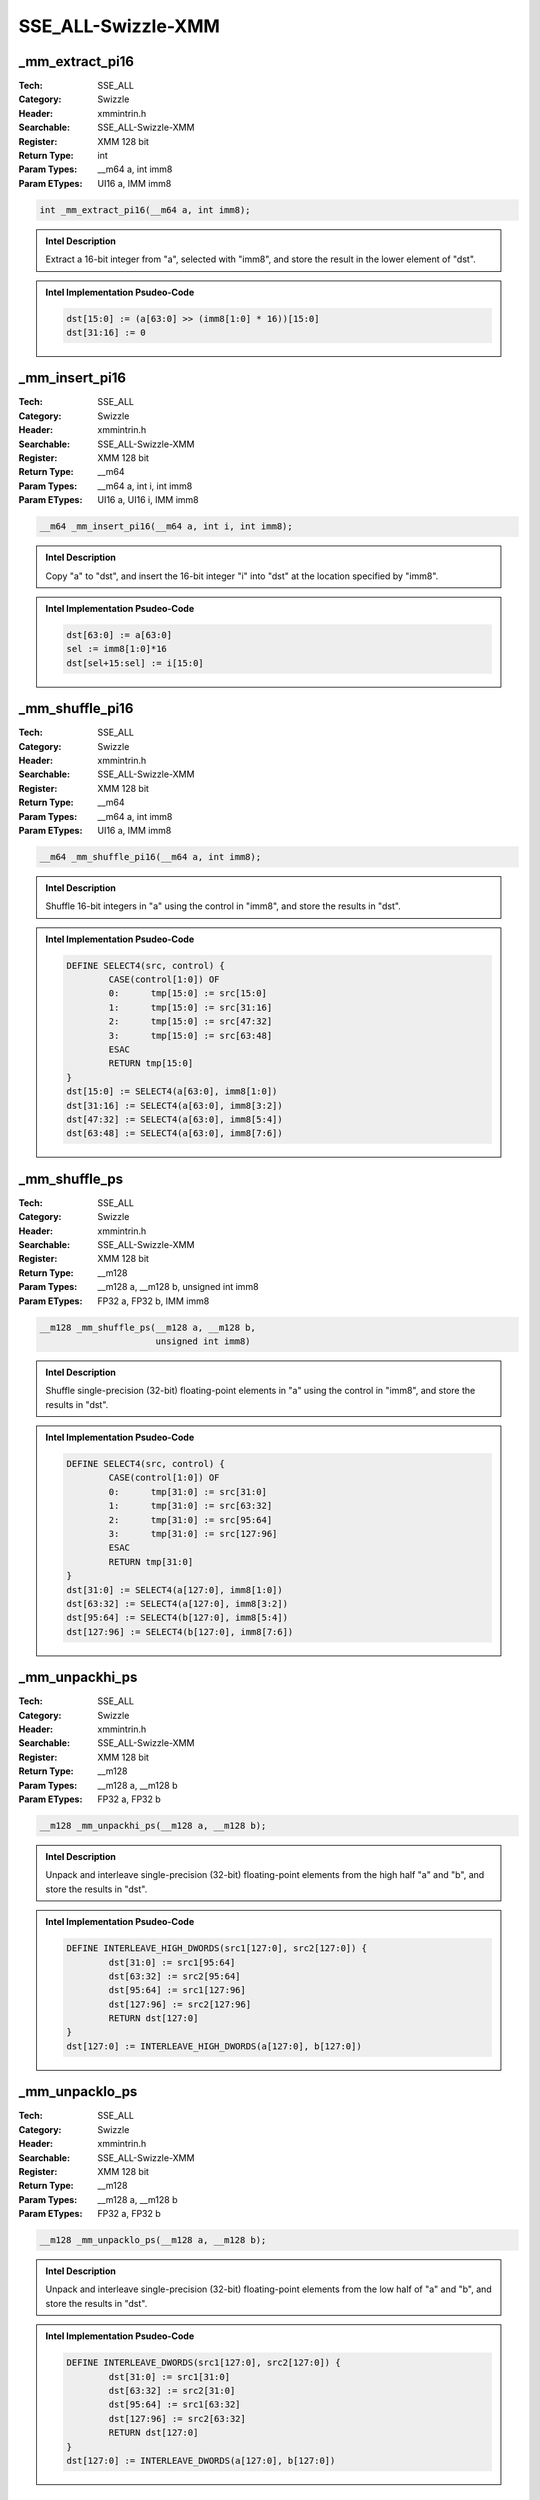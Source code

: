 SSE_ALL-Swizzle-XMM
===================

_mm_extract_pi16
----------------
:Tech: SSE_ALL
:Category: Swizzle
:Header: xmmintrin.h
:Searchable: SSE_ALL-Swizzle-XMM
:Register: XMM 128 bit
:Return Type: int
:Param Types:
    __m64 a, 
    int imm8
:Param ETypes:
    UI16 a, 
    IMM imm8

.. code-block:: C

    int _mm_extract_pi16(__m64 a, int imm8);

.. admonition:: Intel Description

    Extract a 16-bit integer from "a", selected with "imm8", and store the result in the lower element of "dst".

.. admonition:: Intel Implementation Psudeo-Code

    .. code-block:: text

        
        dst[15:0] := (a[63:0] >> (imm8[1:0] * 16))[15:0]
        dst[31:16] := 0
        	

_mm_insert_pi16
---------------
:Tech: SSE_ALL
:Category: Swizzle
:Header: xmmintrin.h
:Searchable: SSE_ALL-Swizzle-XMM
:Register: XMM 128 bit
:Return Type: __m64
:Param Types:
    __m64 a, 
    int i, 
    int imm8
:Param ETypes:
    UI16 a, 
    UI16 i, 
    IMM imm8

.. code-block:: C

    __m64 _mm_insert_pi16(__m64 a, int i, int imm8);

.. admonition:: Intel Description

    Copy "a" to "dst", and insert the 16-bit integer "i" into "dst" at the location specified by "imm8".

.. admonition:: Intel Implementation Psudeo-Code

    .. code-block:: text

        
        dst[63:0] := a[63:0]
        sel := imm8[1:0]*16
        dst[sel+15:sel] := i[15:0]
        	

_mm_shuffle_pi16
----------------
:Tech: SSE_ALL
:Category: Swizzle
:Header: xmmintrin.h
:Searchable: SSE_ALL-Swizzle-XMM
:Register: XMM 128 bit
:Return Type: __m64
:Param Types:
    __m64 a, 
    int imm8
:Param ETypes:
    UI16 a, 
    IMM imm8

.. code-block:: C

    __m64 _mm_shuffle_pi16(__m64 a, int imm8);

.. admonition:: Intel Description

    Shuffle 16-bit integers in "a" using the control in "imm8", and store the results in "dst".

.. admonition:: Intel Implementation Psudeo-Code

    .. code-block:: text

        
        DEFINE SELECT4(src, control) {
        	CASE(control[1:0]) OF
        	0:	tmp[15:0] := src[15:0]
        	1:	tmp[15:0] := src[31:16]
        	2:	tmp[15:0] := src[47:32]
        	3:	tmp[15:0] := src[63:48]
        	ESAC
        	RETURN tmp[15:0]
        }
        dst[15:0] := SELECT4(a[63:0], imm8[1:0])
        dst[31:16] := SELECT4(a[63:0], imm8[3:2])
        dst[47:32] := SELECT4(a[63:0], imm8[5:4])
        dst[63:48] := SELECT4(a[63:0], imm8[7:6])
        	

_mm_shuffle_ps
--------------
:Tech: SSE_ALL
:Category: Swizzle
:Header: xmmintrin.h
:Searchable: SSE_ALL-Swizzle-XMM
:Register: XMM 128 bit
:Return Type: __m128
:Param Types:
    __m128 a, 
    __m128 b, 
    unsigned int imm8
:Param ETypes:
    FP32 a, 
    FP32 b, 
    IMM imm8

.. code-block:: C

    __m128 _mm_shuffle_ps(__m128 a, __m128 b,
                          unsigned int imm8)

.. admonition:: Intel Description

    Shuffle single-precision (32-bit) floating-point elements in "a" using the control in "imm8", and store the results in "dst".

.. admonition:: Intel Implementation Psudeo-Code

    .. code-block:: text

        
        DEFINE SELECT4(src, control) {
        	CASE(control[1:0]) OF
        	0:	tmp[31:0] := src[31:0]
        	1:	tmp[31:0] := src[63:32]
        	2:	tmp[31:0] := src[95:64]
        	3:	tmp[31:0] := src[127:96]
        	ESAC
        	RETURN tmp[31:0]
        }
        dst[31:0] := SELECT4(a[127:0], imm8[1:0])
        dst[63:32] := SELECT4(a[127:0], imm8[3:2])
        dst[95:64] := SELECT4(b[127:0], imm8[5:4])
        dst[127:96] := SELECT4(b[127:0], imm8[7:6])
        	

_mm_unpackhi_ps
---------------
:Tech: SSE_ALL
:Category: Swizzle
:Header: xmmintrin.h
:Searchable: SSE_ALL-Swizzle-XMM
:Register: XMM 128 bit
:Return Type: __m128
:Param Types:
    __m128 a, 
    __m128 b
:Param ETypes:
    FP32 a, 
    FP32 b

.. code-block:: C

    __m128 _mm_unpackhi_ps(__m128 a, __m128 b);

.. admonition:: Intel Description

    Unpack and interleave single-precision (32-bit) floating-point elements from the high half "a" and "b", and store the results in "dst".

.. admonition:: Intel Implementation Psudeo-Code

    .. code-block:: text

        
        DEFINE INTERLEAVE_HIGH_DWORDS(src1[127:0], src2[127:0]) {
        	dst[31:0] := src1[95:64] 
        	dst[63:32] := src2[95:64] 
        	dst[95:64] := src1[127:96] 
        	dst[127:96] := src2[127:96] 
        	RETURN dst[127:0]	
        }
        dst[127:0] := INTERLEAVE_HIGH_DWORDS(a[127:0], b[127:0])
        	

_mm_unpacklo_ps
---------------
:Tech: SSE_ALL
:Category: Swizzle
:Header: xmmintrin.h
:Searchable: SSE_ALL-Swizzle-XMM
:Register: XMM 128 bit
:Return Type: __m128
:Param Types:
    __m128 a, 
    __m128 b
:Param ETypes:
    FP32 a, 
    FP32 b

.. code-block:: C

    __m128 _mm_unpacklo_ps(__m128 a, __m128 b);

.. admonition:: Intel Description

    Unpack and interleave single-precision (32-bit) floating-point elements from the low half of "a" and "b", and store the results in "dst".

.. admonition:: Intel Implementation Psudeo-Code

    .. code-block:: text

        
        DEFINE INTERLEAVE_DWORDS(src1[127:0], src2[127:0]) {
        	dst[31:0] := src1[31:0] 
        	dst[63:32] := src2[31:0] 
        	dst[95:64] := src1[63:32] 
        	dst[127:96] := src2[63:32] 
        	RETURN dst[127:0]	
        }
        dst[127:0] := INTERLEAVE_DWORDS(a[127:0], b[127:0])
        	

_mm_extract_epi16
-----------------
:Tech: SSE_ALL
:Category: Swizzle
:Header: emmintrin.h
:Searchable: SSE_ALL-Swizzle-XMM
:Register: XMM 128 bit
:Return Type: int
:Param Types:
    __m128i a, 
    int imm8
:Param ETypes:
    UI16 a, 
    IMM imm8

.. code-block:: C

    int _mm_extract_epi16(__m128i a, int imm8);

.. admonition:: Intel Description

    Extract a 16-bit integer from "a", selected with "imm8", and store the result in the lower element of "dst".

.. admonition:: Intel Implementation Psudeo-Code

    .. code-block:: text

        
        dst[15:0] := (a[127:0] >> (imm8[2:0] * 16))[15:0]
        dst[31:16] := 0
        	

_mm_insert_epi16
----------------
:Tech: SSE_ALL
:Category: Swizzle
:Header: emmintrin.h
:Searchable: SSE_ALL-Swizzle-XMM
:Register: XMM 128 bit
:Return Type: __m128i
:Param Types:
    __m128i a, 
    int i, 
    int imm8
:Param ETypes:
    UI16 a, 
    UI16 i, 
    IMM imm8

.. code-block:: C

    __m128i _mm_insert_epi16(__m128i a, int i, int imm8);

.. admonition:: Intel Description

    Copy "a" to "dst", and insert the 16-bit integer "i" into "dst" at the location specified by "imm8".

.. admonition:: Intel Implementation Psudeo-Code

    .. code-block:: text

        
        dst[127:0] := a[127:0]
        sel := imm8[2:0]*16
        dst[sel+15:sel] := i[15:0]
        	

_mm_shuffle_epi32
-----------------
:Tech: SSE_ALL
:Category: Swizzle
:Header: emmintrin.h
:Searchable: SSE_ALL-Swizzle-XMM
:Register: XMM 128 bit
:Return Type: __m128i
:Param Types:
    __m128i a, 
    int imm8
:Param ETypes:
    UI32 a, 
    IMM imm8

.. code-block:: C

    __m128i _mm_shuffle_epi32(__m128i a, int imm8);

.. admonition:: Intel Description

    Shuffle 32-bit integers in "a" using the control in "imm8", and store the results in "dst".

.. admonition:: Intel Implementation Psudeo-Code

    .. code-block:: text

        
        DEFINE SELECT4(src, control) {
        	CASE(control[1:0]) OF
        	0:	tmp[31:0] := src[31:0]
        	1:	tmp[31:0] := src[63:32]
        	2:	tmp[31:0] := src[95:64]
        	3:	tmp[31:0] := src[127:96]
        	ESAC
        	RETURN tmp[31:0]
        }
        dst[31:0] := SELECT4(a[127:0], imm8[1:0])
        dst[63:32] := SELECT4(a[127:0], imm8[3:2])
        dst[95:64] := SELECT4(a[127:0], imm8[5:4])
        dst[127:96] := SELECT4(a[127:0], imm8[7:6])
        	

_mm_shufflehi_epi16
-------------------
:Tech: SSE_ALL
:Category: Swizzle
:Header: emmintrin.h
:Searchable: SSE_ALL-Swizzle-XMM
:Register: XMM 128 bit
:Return Type: __m128i
:Param Types:
    __m128i a, 
    int imm8
:Param ETypes:
    UI16 a, 
    IMM imm8

.. code-block:: C

    __m128i _mm_shufflehi_epi16(__m128i a, int imm8);

.. admonition:: Intel Description

    Shuffle 16-bit integers in the high 64 bits of "a" using the control in "imm8". Store the results in the high 64 bits of "dst", with the low 64 bits being copied from from "a" to "dst".

.. admonition:: Intel Implementation Psudeo-Code

    .. code-block:: text

        
        dst[63:0] := a[63:0]
        dst[79:64] := (a >> (imm8[1:0] * 16))[79:64]
        dst[95:80] := (a >> (imm8[3:2] * 16))[79:64]
        dst[111:96] := (a >> (imm8[5:4] * 16))[79:64]
        dst[127:112] := (a >> (imm8[7:6] * 16))[79:64]
        	

_mm_shufflelo_epi16
-------------------
:Tech: SSE_ALL
:Category: Swizzle
:Header: emmintrin.h
:Searchable: SSE_ALL-Swizzle-XMM
:Register: XMM 128 bit
:Return Type: __m128i
:Param Types:
    __m128i a, 
    int imm8
:Param ETypes:
    UI16 a, 
    IMM imm8

.. code-block:: C

    __m128i _mm_shufflelo_epi16(__m128i a, int imm8);

.. admonition:: Intel Description

    Shuffle 16-bit integers in the low 64 bits of "a" using the control in "imm8". Store the results in the low 64 bits of "dst", with the high 64 bits being copied from from "a" to "dst".

.. admonition:: Intel Implementation Psudeo-Code

    .. code-block:: text

        
        dst[15:0] := (a >> (imm8[1:0] * 16))[15:0]
        dst[31:16] := (a >> (imm8[3:2] * 16))[15:0]
        dst[47:32] := (a >> (imm8[5:4] * 16))[15:0]
        dst[63:48] := (a >> (imm8[7:6] * 16))[15:0]
        dst[127:64] := a[127:64]
        	

_mm_unpackhi_epi8
-----------------
:Tech: SSE_ALL
:Category: Swizzle
:Header: emmintrin.h
:Searchable: SSE_ALL-Swizzle-XMM
:Register: XMM 128 bit
:Return Type: __m128i
:Param Types:
    __m128i a, 
    __m128i b
:Param ETypes:
    UI8 a, 
    UI8 b

.. code-block:: C

    __m128i _mm_unpackhi_epi8(__m128i a, __m128i b);

.. admonition:: Intel Description

    Unpack and interleave 8-bit integers from the high half of "a" and "b", and store the results in "dst".

.. admonition:: Intel Implementation Psudeo-Code

    .. code-block:: text

        
        DEFINE INTERLEAVE_HIGH_BYTES(src1[127:0], src2[127:0]) {
        	dst[7:0] := src1[71:64] 
        	dst[15:8] := src2[71:64] 
        	dst[23:16] := src1[79:72] 
        	dst[31:24] := src2[79:72] 
        	dst[39:32] := src1[87:80] 
        	dst[47:40] := src2[87:80] 
        	dst[55:48] := src1[95:88] 
        	dst[63:56] := src2[95:88] 
        	dst[71:64] := src1[103:96] 
        	dst[79:72] := src2[103:96] 
        	dst[87:80] := src1[111:104] 
        	dst[95:88] := src2[111:104] 
        	dst[103:96] := src1[119:112] 
        	dst[111:104] := src2[119:112] 
        	dst[119:112] := src1[127:120] 
        	dst[127:120] := src2[127:120] 
        	RETURN dst[127:0]	
        }
        dst[127:0] := INTERLEAVE_HIGH_BYTES(a[127:0], b[127:0])
        	

_mm_unpackhi_epi16
------------------
:Tech: SSE_ALL
:Category: Swizzle
:Header: emmintrin.h
:Searchable: SSE_ALL-Swizzle-XMM
:Register: XMM 128 bit
:Return Type: __m128i
:Param Types:
    __m128i a, 
    __m128i b
:Param ETypes:
    UI16 a, 
    UI16 b

.. code-block:: C

    __m128i _mm_unpackhi_epi16(__m128i a, __m128i b);

.. admonition:: Intel Description

    Unpack and interleave 16-bit integers from the high half of "a" and "b", and store the results in "dst".

.. admonition:: Intel Implementation Psudeo-Code

    .. code-block:: text

        
        DEFINE INTERLEAVE_HIGH_WORDS(src1[127:0], src2[127:0]) {
        	dst[15:0] := src1[79:64]
        	dst[31:16] := src2[79:64] 
        	dst[47:32] := src1[95:80] 
        	dst[63:48] := src2[95:80] 
        	dst[79:64] := src1[111:96] 
        	dst[95:80] := src2[111:96] 
        	dst[111:96] := src1[127:112] 
        	dst[127:112] := src2[127:112] 
        	RETURN dst[127:0]
        }
        dst[127:0] := INTERLEAVE_HIGH_WORDS(a[127:0], b[127:0])
        	

_mm_unpackhi_epi32
------------------
:Tech: SSE_ALL
:Category: Swizzle
:Header: emmintrin.h
:Searchable: SSE_ALL-Swizzle-XMM
:Register: XMM 128 bit
:Return Type: __m128i
:Param Types:
    __m128i a, 
    __m128i b
:Param ETypes:
    UI32 a, 
    UI32 b

.. code-block:: C

    __m128i _mm_unpackhi_epi32(__m128i a, __m128i b);

.. admonition:: Intel Description

    Unpack and interleave 32-bit integers from the high half of "a" and "b", and store the results in "dst".

.. admonition:: Intel Implementation Psudeo-Code

    .. code-block:: text

        
        DEFINE INTERLEAVE_HIGH_DWORDS(src1[127:0], src2[127:0]) {
        	dst[31:0] := src1[95:64] 
        	dst[63:32] := src2[95:64] 
        	dst[95:64] := src1[127:96] 
        	dst[127:96] := src2[127:96] 
        	RETURN dst[127:0]	
        }
        dst[127:0] := INTERLEAVE_HIGH_DWORDS(a[127:0], b[127:0])
        	

_mm_unpackhi_epi64
------------------
:Tech: SSE_ALL
:Category: Swizzle
:Header: emmintrin.h
:Searchable: SSE_ALL-Swizzle-XMM
:Register: XMM 128 bit
:Return Type: __m128i
:Param Types:
    __m128i a, 
    __m128i b
:Param ETypes:
    UI64 a, 
    UI64 b

.. code-block:: C

    __m128i _mm_unpackhi_epi64(__m128i a, __m128i b);

.. admonition:: Intel Description

    Unpack and interleave 64-bit integers from the high half of "a" and "b", and store the results in "dst".

.. admonition:: Intel Implementation Psudeo-Code

    .. code-block:: text

        
        DEFINE INTERLEAVE_HIGH_QWORDS(src1[127:0], src2[127:0]) {
        	dst[63:0] := src1[127:64] 
        	dst[127:64] := src2[127:64] 
        	RETURN dst[127:0]	
        }
        dst[127:0] := INTERLEAVE_HIGH_QWORDS(a[127:0], b[127:0])
        	

_mm_unpacklo_epi8
-----------------
:Tech: SSE_ALL
:Category: Swizzle
:Header: emmintrin.h
:Searchable: SSE_ALL-Swizzle-XMM
:Register: XMM 128 bit
:Return Type: __m128i
:Param Types:
    __m128i a, 
    __m128i b
:Param ETypes:
    UI8 a, 
    UI8 b

.. code-block:: C

    __m128i _mm_unpacklo_epi8(__m128i a, __m128i b);

.. admonition:: Intel Description

    Unpack and interleave 8-bit integers from the low half of "a" and "b", and store the results in "dst".

.. admonition:: Intel Implementation Psudeo-Code

    .. code-block:: text

        
        DEFINE INTERLEAVE_BYTES(src1[127:0], src2[127:0]) {
        	dst[7:0] := src1[7:0] 
        	dst[15:8] := src2[7:0] 
        	dst[23:16] := src1[15:8] 
        	dst[31:24] := src2[15:8] 
        	dst[39:32] := src1[23:16] 
        	dst[47:40] := src2[23:16] 
        	dst[55:48] := src1[31:24] 
        	dst[63:56] := src2[31:24] 
        	dst[71:64] := src1[39:32]
        	dst[79:72] := src2[39:32] 
        	dst[87:80] := src1[47:40] 
        	dst[95:88] := src2[47:40] 
        	dst[103:96] := src1[55:48] 
        	dst[111:104] := src2[55:48] 
        	dst[119:112] := src1[63:56] 
        	dst[127:120] := src2[63:56] 
        	RETURN dst[127:0]	
        }
        dst[127:0] := INTERLEAVE_BYTES(a[127:0], b[127:0])
        	

_mm_unpacklo_epi16
------------------
:Tech: SSE_ALL
:Category: Swizzle
:Header: emmintrin.h
:Searchable: SSE_ALL-Swizzle-XMM
:Register: XMM 128 bit
:Return Type: __m128i
:Param Types:
    __m128i a, 
    __m128i b
:Param ETypes:
    UI16 a, 
    UI16 b

.. code-block:: C

    __m128i _mm_unpacklo_epi16(__m128i a, __m128i b);

.. admonition:: Intel Description

    Unpack and interleave 16-bit integers from the low half of "a" and "b", and store the results in "dst".

.. admonition:: Intel Implementation Psudeo-Code

    .. code-block:: text

        
        DEFINE INTERLEAVE_WORDS(src1[127:0], src2[127:0]) {
        	dst[15:0] := src1[15:0] 
        	dst[31:16] := src2[15:0] 
        	dst[47:32] := src1[31:16] 
        	dst[63:48] := src2[31:16] 
        	dst[79:64] := src1[47:32] 
        	dst[95:80] := src2[47:32] 
        	dst[111:96] := src1[63:48] 
        	dst[127:112] := src2[63:48] 
        	RETURN dst[127:0]	
        }
        dst[127:0] := INTERLEAVE_WORDS(a[127:0], b[127:0])
        	

_mm_unpacklo_epi32
------------------
:Tech: SSE_ALL
:Category: Swizzle
:Header: emmintrin.h
:Searchable: SSE_ALL-Swizzle-XMM
:Register: XMM 128 bit
:Return Type: __m128i
:Param Types:
    __m128i a, 
    __m128i b
:Param ETypes:
    UI32 a, 
    UI32 b

.. code-block:: C

    __m128i _mm_unpacklo_epi32(__m128i a, __m128i b);

.. admonition:: Intel Description

    Unpack and interleave 32-bit integers from the low half of "a" and "b", and store the results in "dst".

.. admonition:: Intel Implementation Psudeo-Code

    .. code-block:: text

        
        DEFINE INTERLEAVE_DWORDS(src1[127:0], src2[127:0]) {
        	dst[31:0] := src1[31:0] 
        	dst[63:32] := src2[31:0] 
        	dst[95:64] := src1[63:32] 
        	dst[127:96] := src2[63:32] 
        	RETURN dst[127:0]	
        }
        dst[127:0] := INTERLEAVE_DWORDS(a[127:0], b[127:0])
        	

_mm_unpacklo_epi64
------------------
:Tech: SSE_ALL
:Category: Swizzle
:Header: emmintrin.h
:Searchable: SSE_ALL-Swizzle-XMM
:Register: XMM 128 bit
:Return Type: __m128i
:Param Types:
    __m128i a, 
    __m128i b
:Param ETypes:
    UI64 a, 
    UI64 b

.. code-block:: C

    __m128i _mm_unpacklo_epi64(__m128i a, __m128i b);

.. admonition:: Intel Description

    Unpack and interleave 64-bit integers from the low half of "a" and "b", and store the results in "dst".

.. admonition:: Intel Implementation Psudeo-Code

    .. code-block:: text

        
        DEFINE INTERLEAVE_QWORDS(src1[127:0], src2[127:0]) {
        	dst[63:0] := src1[63:0] 
        	dst[127:64] := src2[63:0] 
        	RETURN dst[127:0]
        }
        dst[127:0] := INTERLEAVE_QWORDS(a[127:0], b[127:0])
        	

_mm_unpackhi_pd
---------------
:Tech: SSE_ALL
:Category: Swizzle
:Header: emmintrin.h
:Searchable: SSE_ALL-Swizzle-XMM
:Register: XMM 128 bit
:Return Type: __m128d
:Param Types:
    __m128d a, 
    __m128d b
:Param ETypes:
    FP64 a, 
    FP64 b

.. code-block:: C

    __m128d _mm_unpackhi_pd(__m128d a, __m128d b);

.. admonition:: Intel Description

    Unpack and interleave double-precision (64-bit) floating-point elements from the high half of "a" and "b", and store the results in "dst".

.. admonition:: Intel Implementation Psudeo-Code

    .. code-block:: text

        
        DEFINE INTERLEAVE_HIGH_QWORDS(src1[127:0], src2[127:0]) {
        	dst[63:0] := src1[127:64] 
        	dst[127:64] := src2[127:64] 
        	RETURN dst[127:0]	
        }
        dst[127:0] := INTERLEAVE_HIGH_QWORDS(a[127:0], b[127:0])
        	

_mm_unpacklo_pd
---------------
:Tech: SSE_ALL
:Category: Swizzle
:Header: emmintrin.h
:Searchable: SSE_ALL-Swizzle-XMM
:Register: XMM 128 bit
:Return Type: __m128d
:Param Types:
    __m128d a, 
    __m128d b
:Param ETypes:
    FP64 a, 
    FP64 b

.. code-block:: C

    __m128d _mm_unpacklo_pd(__m128d a, __m128d b);

.. admonition:: Intel Description

    Unpack and interleave double-precision (64-bit) floating-point elements from the low half of "a" and "b", and store the results in "dst".

.. admonition:: Intel Implementation Psudeo-Code

    .. code-block:: text

        
        DEFINE INTERLEAVE_QWORDS(src1[127:0], src2[127:0]) {
        	dst[63:0] := src1[63:0] 
        	dst[127:64] := src2[63:0] 
        	RETURN dst[127:0]
        }
        dst[127:0] := INTERLEAVE_QWORDS(a[127:0], b[127:0])
        	

_mm_shuffle_pd
--------------
:Tech: SSE_ALL
:Category: Swizzle
:Header: emmintrin.h
:Searchable: SSE_ALL-Swizzle-XMM
:Register: XMM 128 bit
:Return Type: __m128d
:Param Types:
    __m128d a, 
    __m128d b, 
    int imm8
:Param ETypes:
    FP64 a, 
    FP64 b, 
    IMM imm8

.. code-block:: C

    __m128d _mm_shuffle_pd(__m128d a, __m128d b, int imm8);

.. admonition:: Intel Description

    Shuffle double-precision (64-bit) floating-point elements using the control in "imm8", and store the results in "dst".

.. admonition:: Intel Implementation Psudeo-Code

    .. code-block:: text

        
        dst[63:0] := (imm8[0] == 0) ? a[63:0] : a[127:64]
        dst[127:64] := (imm8[1] == 0) ? b[63:0] : b[127:64]
        	

_mm_blend_pd
------------
:Tech: SSE_ALL
:Category: Swizzle
:Header: smmintrin.h
:Searchable: SSE_ALL-Swizzle-XMM
:Register: XMM 128 bit
:Return Type: __m128d
:Param Types:
    __m128d a, 
    __m128d b, 
    const int imm8
:Param ETypes:
    FP64 a, 
    FP64 b, 
    IMM imm8

.. code-block:: C

    __m128d _mm_blend_pd(__m128d a, __m128d b, const int imm8);

.. admonition:: Intel Description

    Blend packed double-precision (64-bit) floating-point elements from "a" and "b" using control mask "imm8", and store the results in "dst".

.. admonition:: Intel Implementation Psudeo-Code

    .. code-block:: text

        
        FOR j := 0 to 1
        	i := j*64
        	IF imm8[j]
        		dst[i+63:i] := b[i+63:i]
        	ELSE
        		dst[i+63:i] := a[i+63:i]
        	FI
        ENDFOR
        	

_mm_blend_ps
------------
:Tech: SSE_ALL
:Category: Swizzle
:Header: smmintrin.h
:Searchable: SSE_ALL-Swizzle-XMM
:Register: XMM 128 bit
:Return Type: __m128
:Param Types:
    __m128 a, 
    __m128 b, 
    const int imm8
:Param ETypes:
    FP32 a, 
    FP32 b, 
    IMM imm8

.. code-block:: C

    __m128 _mm_blend_ps(__m128 a, __m128 b, const int imm8);

.. admonition:: Intel Description

    Blend packed single-precision (32-bit) floating-point elements from "a" and "b" using control mask "imm8", and store the results in "dst".

.. admonition:: Intel Implementation Psudeo-Code

    .. code-block:: text

        
        FOR j := 0 to 3
        	i := j*32
        	IF imm8[j]
        		dst[i+31:i] := b[i+31:i]
        	ELSE
        		dst[i+31:i] := a[i+31:i]
        	FI
        ENDFOR
        	

_mm_blendv_pd
-------------
:Tech: SSE_ALL
:Category: Swizzle
:Header: smmintrin.h
:Searchable: SSE_ALL-Swizzle-XMM
:Register: XMM 128 bit
:Return Type: __m128d
:Param Types:
    __m128d a, 
    __m128d b, 
    __m128d mask
:Param ETypes:
    FP64 a, 
    FP64 b, 
    FP64 mask

.. code-block:: C

    __m128d _mm_blendv_pd(__m128d a, __m128d b, __m128d mask);

.. admonition:: Intel Description

    Blend packed double-precision (64-bit) floating-point elements from "a" and "b" using "mask", and store the results in "dst".

.. admonition:: Intel Implementation Psudeo-Code

    .. code-block:: text

        
        FOR j := 0 to 1
        	i := j*64
        	IF mask[i+63]
        		dst[i+63:i] := b[i+63:i]
        	ELSE
        		dst[i+63:i] := a[i+63:i]
        	FI
        ENDFOR
        	

_mm_blendv_ps
-------------
:Tech: SSE_ALL
:Category: Swizzle
:Header: smmintrin.h
:Searchable: SSE_ALL-Swizzle-XMM
:Register: XMM 128 bit
:Return Type: __m128
:Param Types:
    __m128 a, 
    __m128 b, 
    __m128 mask
:Param ETypes:
    FP32 a, 
    FP32 b, 
    FP32 mask

.. code-block:: C

    __m128 _mm_blendv_ps(__m128 a, __m128 b, __m128 mask);

.. admonition:: Intel Description

    Blend packed single-precision (32-bit) floating-point elements from "a" and "b" using "mask", and store the results in "dst".

.. admonition:: Intel Implementation Psudeo-Code

    .. code-block:: text

        
        FOR j := 0 to 3
        	i := j*32
        	IF mask[i+31]
        		dst[i+31:i] := b[i+31:i]
        	ELSE
        		dst[i+31:i] := a[i+31:i]
        	FI
        ENDFOR
        	

_mm_blendv_epi8
---------------
:Tech: SSE_ALL
:Category: Swizzle
:Header: smmintrin.h
:Searchable: SSE_ALL-Swizzle-XMM
:Register: XMM 128 bit
:Return Type: __m128i
:Param Types:
    __m128i a, 
    __m128i b, 
    __m128i mask
:Param ETypes:
    UI8 a, 
    UI8 b, 
    UI8 mask

.. code-block:: C

    __m128i _mm_blendv_epi8(__m128i a, __m128i b, __m128i mask);

.. admonition:: Intel Description

    Blend packed 8-bit integers from "a" and "b" using "mask", and store the results in "dst".

.. admonition:: Intel Implementation Psudeo-Code

    .. code-block:: text

        
        FOR j := 0 to 15
        	i := j*8
        	IF mask[i+7]
        		dst[i+7:i] := b[i+7:i]
        	ELSE
        		dst[i+7:i] := a[i+7:i]
        	FI
        ENDFOR
        	

_mm_blend_epi16
---------------
:Tech: SSE_ALL
:Category: Swizzle
:Header: smmintrin.h
:Searchable: SSE_ALL-Swizzle-XMM
:Register: XMM 128 bit
:Return Type: __m128i
:Param Types:
    __m128i a, 
    __m128i b, 
    const int imm8
:Param ETypes:
    UI16 a, 
    UI16 b, 
    IMM imm8

.. code-block:: C

    __m128i _mm_blend_epi16(__m128i a, __m128i b,
                            const int imm8)

.. admonition:: Intel Description

    Blend packed 16-bit integers from "a" and "b" using control mask "imm8", and store the results in "dst".

.. admonition:: Intel Implementation Psudeo-Code

    .. code-block:: text

        
        FOR j := 0 to 7
        	i := j*16
        	IF imm8[j]
        		dst[i+15:i] := b[i+15:i]
        	ELSE
        		dst[i+15:i] := a[i+15:i]
        	FI
        ENDFOR
        	

_mm_extract_ps
--------------
:Tech: SSE_ALL
:Category: Swizzle
:Header: smmintrin.h
:Searchable: SSE_ALL-Swizzle-XMM
:Register: XMM 128 bit
:Return Type: int
:Param Types:
    __m128 a, 
    const int imm8
:Param ETypes:
    FP32 a, 
    IMM imm8

.. code-block:: C

    int _mm_extract_ps(__m128 a, const int imm8);

.. admonition:: Intel Description

    Extract a single-precision (32-bit) floating-point element from "a", selected with "imm8", and store the result in "dst".

.. admonition:: Intel Implementation Psudeo-Code

    .. code-block:: text

        
        dst[31:0] := (a[127:0] >> (imm8[1:0] * 32))[31:0]
        	

_mm_extract_epi8
----------------
:Tech: SSE_ALL
:Category: Swizzle
:Header: smmintrin.h
:Searchable: SSE_ALL-Swizzle-XMM
:Register: XMM 128 bit
:Return Type: int
:Param Types:
    __m128i a, 
    const int imm8
:Param ETypes:
    UI8 a, 
    IMM imm8

.. code-block:: C

    int _mm_extract_epi8(__m128i a, const int imm8);

.. admonition:: Intel Description

    Extract an 8-bit integer from "a", selected with "imm8", and store the result in the lower element of "dst".

.. admonition:: Intel Implementation Psudeo-Code

    .. code-block:: text

        
        dst[7:0] := (a[127:0] >> (imm8[3:0] * 8))[7:0]
        dst[31:8] := 0
        	

_mm_extract_epi32
-----------------
:Tech: SSE_ALL
:Category: Swizzle
:Header: smmintrin.h
:Searchable: SSE_ALL-Swizzle-XMM
:Register: XMM 128 bit
:Return Type: int
:Param Types:
    __m128i a, 
    const int imm8
:Param ETypes:
    UI32 a, 
    IMM imm8

.. code-block:: C

    int _mm_extract_epi32(__m128i a, const int imm8);

.. admonition:: Intel Description

    Extract a 32-bit integer from "a", selected with "imm8", and store the result in "dst".

.. admonition:: Intel Implementation Psudeo-Code

    .. code-block:: text

        
        dst[31:0] := (a[127:0] >> (imm8[1:0] * 32))[31:0]
        	

_mm_extract_epi64
-----------------
:Tech: SSE_ALL
:Category: Swizzle
:Header: smmintrin.h
:Searchable: SSE_ALL-Swizzle-XMM
:Register: XMM 128 bit
:Return Type: __int64
:Param Types:
    __m128i a, 
    const int imm8
:Param ETypes:
    UI64 a, 
    IMM imm8

.. code-block:: C

    __int64 _mm_extract_epi64(__m128i a, const int imm8);

.. admonition:: Intel Description

    Extract a 64-bit integer from "a", selected with "imm8", and store the result in "dst".

.. admonition:: Intel Implementation Psudeo-Code

    .. code-block:: text

        
        dst[63:0] := (a[127:0] >> (imm8[0] * 64))[63:0]
        	

_mm_insert_ps
-------------
:Tech: SSE_ALL
:Category: Swizzle
:Header: smmintrin.h
:Searchable: SSE_ALL-Swizzle-XMM
:Register: XMM 128 bit
:Return Type: __m128
:Param Types:
    __m128 a, 
    __m128 b, 
    const int imm8
:Param ETypes:
    FP32 a, 
    FP32 b, 
    IMM imm8

.. code-block:: C

    __m128 _mm_insert_ps(__m128 a, __m128 b, const int imm8);

.. admonition:: Intel Description

    Copy "a" to "tmp", then insert a single-precision (32-bit) floating-point element from "b" into "tmp" using the control in "imm8". Store "tmp" to "dst" using the mask in "imm8" (elements are zeroed out when the corresponding bit is set).

.. admonition:: Intel Implementation Psudeo-Code

    .. code-block:: text

        
        tmp2[127:0] := a[127:0]
        CASE (imm8[7:6]) OF
        0: tmp1[31:0] := b[31:0]
        1: tmp1[31:0] := b[63:32]
        2: tmp1[31:0] := b[95:64]
        3: tmp1[31:0] := b[127:96]
        ESAC
        CASE (imm8[5:4]) OF
        0: tmp2[31:0] := tmp1[31:0]
        1: tmp2[63:32] := tmp1[31:0]
        2: tmp2[95:64] := tmp1[31:0]
        3: tmp2[127:96] := tmp1[31:0]
        ESAC
        FOR j := 0 to 3
        	i := j*32
        	IF imm8[j%8]
        		dst[i+31:i] := 0
        	ELSE
        		dst[i+31:i] := tmp2[i+31:i]
        	FI
        ENDFOR
        	

_mm_insert_epi8
---------------
:Tech: SSE_ALL
:Category: Swizzle
:Header: smmintrin.h
:Searchable: SSE_ALL-Swizzle-XMM
:Register: XMM 128 bit
:Return Type: __m128i
:Param Types:
    __m128i a, 
    int i, 
    const int imm8
:Param ETypes:
    UI8 a, 
    UI8 i, 
    IMM imm8

.. code-block:: C

    __m128i _mm_insert_epi8(__m128i a, int i, const int imm8);

.. admonition:: Intel Description

    Copy "a" to "dst", and insert the lower 8-bit integer from "i" into "dst" at the location specified by "imm8".

.. admonition:: Intel Implementation Psudeo-Code

    .. code-block:: text

        
        dst[127:0] := a[127:0]
        sel := imm8[3:0]*8
        dst[sel+7:sel] := i[7:0]
        	

_mm_insert_epi32
----------------
:Tech: SSE_ALL
:Category: Swizzle
:Header: smmintrin.h
:Searchable: SSE_ALL-Swizzle-XMM
:Register: XMM 128 bit
:Return Type: __m128i
:Param Types:
    __m128i a, 
    int i, 
    const int imm8
:Param ETypes:
    UI32 a, 
    UI32 i, 
    IMM imm8

.. code-block:: C

    __m128i _mm_insert_epi32(__m128i a, int i, const int imm8);

.. admonition:: Intel Description

    Copy "a" to "dst", and insert the 32-bit integer "i" into "dst" at the location specified by "imm8".

.. admonition:: Intel Implementation Psudeo-Code

    .. code-block:: text

        
        dst[127:0] := a[127:0]
        sel := imm8[1:0]*32
        dst[sel+31:sel] := i[31:0]
        	

_mm_insert_epi64
----------------
:Tech: SSE_ALL
:Category: Swizzle
:Header: smmintrin.h
:Searchable: SSE_ALL-Swizzle-XMM
:Register: XMM 128 bit
:Return Type: __m128i
:Param Types:
    __m128i a, 
    __int64 i, 
    const int imm8
:Param ETypes:
    UI64 a, 
    UI64 i, 
    IMM imm8

.. code-block:: C

    __m128i _mm_insert_epi64(__m128i a, __int64 i,
                             const int imm8)

.. admonition:: Intel Description

    Copy "a" to "dst", and insert the 64-bit integer "i" into "dst" at the location specified by "imm8".

.. admonition:: Intel Implementation Psudeo-Code

    .. code-block:: text

        
        dst[127:0] := a[127:0]
        sel := imm8[0]*64
        dst[sel+63:sel] := i[63:0]
        	

_mm_shuffle_epi8
----------------
:Tech: SSE_ALL
:Category: Swizzle
:Header: tmmintrin.h
:Searchable: SSE_ALL-Swizzle-XMM
:Register: XMM 128 bit
:Return Type: __m128i
:Param Types:
    __m128i a, 
    __m128i b
:Param ETypes:
    UI8 a, 
    UI8 b

.. code-block:: C

    __m128i _mm_shuffle_epi8(__m128i a, __m128i b);

.. admonition:: Intel Description

    Shuffle packed 8-bit integers in "a" according to shuffle control mask in the corresponding 8-bit element of "b", and store the results in "dst".

.. admonition:: Intel Implementation Psudeo-Code

    .. code-block:: text

        
        FOR j := 0 to 15
        	i := j*8
        	IF b[i+7] == 1
        		dst[i+7:i] := 0
        	ELSE
        		index[3:0] := b[i+3:i]
        		dst[i+7:i] := a[index*8+7:index*8]
        	FI
        ENDFOR
        	

_mm_shuffle_pi8
---------------
:Tech: SSE_ALL
:Category: Swizzle
:Header: tmmintrin.h
:Searchable: SSE_ALL-Swizzle-XMM
:Register: XMM 128 bit
:Return Type: __m64
:Param Types:
    __m64 a, 
    __m64 b
:Param ETypes:
    UI8 a, 
    UI8 b

.. code-block:: C

    __m64 _mm_shuffle_pi8(__m64 a, __m64 b);

.. admonition:: Intel Description

    Shuffle packed 8-bit integers in "a" according to shuffle control mask in the corresponding 8-bit element of "b", and store the results in "dst".

.. admonition:: Intel Implementation Psudeo-Code

    .. code-block:: text

        
        FOR j := 0 to 7
        	i := j*8
        	IF b[i+7] == 1
        		dst[i+7:i] := 0
        	ELSE
        		index[2:0] := b[i+2:i]
        		dst[i+7:i] := a[index*8+7:index*8]
        	FI
        ENDFOR
        	

